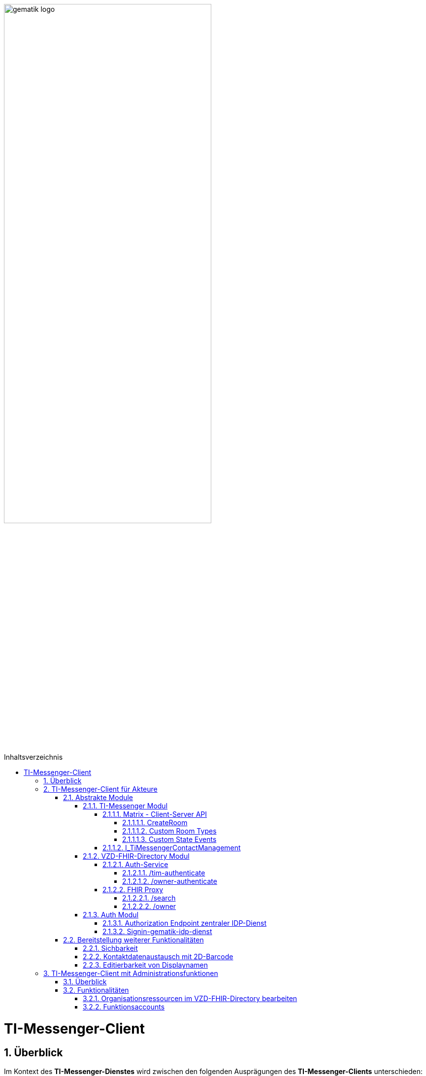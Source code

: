 ifdef::env-github[]
:tip-caption: :bulb:
:note-caption: :information_source:
:important-caption: :heavy_exclamation_mark:
:caution-caption: :fire:
:warning-caption: :warning:
endif::[]

:imagesdir: ../../images
:toc: macro
:toclevels: 6
:toc-title: Inhaltsverzeichnis
:numbered:
:sectnumlevels: 6

image:gematik_logo.svg[width=70%]

toc::[]

= TI-Messenger-Client
== Überblick
Im Kontext des *TI-Messenger-Dienstes* wird zwischen den folgenden Ausprägungen des *TI-Messenger-Clients* unterschieden:

* *TI-Messenger-Clients für Akteure* und 
* *TI-Messenger-Clients mit Administrationfunktionen*. 

Beide Arten von Clients basieren auf dem offenen Kommunikationsprotokoll Matrix und werden auf dem Endgerät eines Akteurs verwendet. In der folgenden Dokumentation werden die zwei Ausprägungen der Clients beschrieben. 

TIP: Die Seite ergänzt die *[gemSpec_TI-Messenger-Client]* Spezifikation, die als Grundlage für das Verständnis vorrausgesetzt wird. 

== TI-Messenger-Client für Akteure
Der *TI-Messenger-Client* für Akteure unterstützt die meisten aller, durch die Matrix-Spezifikation festgelegten Funktionalitäten eines Matrix-Messengers und weitere durch die gematik definierten Vorgaben. Die Funktionalität des *TI-Messenger-Clients* für Akteure kann in drei abstrakte Module unterteilt werden. In der folgenden Abbildung wird dies verdeutlicht.

++++
<p align="center">
  <img width="90%" src=../../images/I_Client.png>
</p>
++++

=== Abstrakte Module 
==== TI-Messenger Modul
Über das _TI-Messenger Modul_ werden alle Funktionalitäten, die zur Ad-Hoc Kommunikation benötigt werden sowie der Administration der Freigabeliste eines Akteurs, durchgeführt. Hierfür werden am *Messenger-Proxy* zwei APIs vom  _TI-Messenger Modul_ des *TI-Messenger-Clients* angesprochen. Der *TI-Messenger-Client* kommuniziert mit dem *Messenger-Proxy* eines *Messenger-Services* über die [Matrix - Client-Server API], um `Matrix-Events` an den zuständigen *Matrix-Homeserver* auszutauschen. Für die Administration der Freigabeliste kommuniziert das _TI-Messenger Modul_ mit der Schnittstelle `I_TiMessengerContactManagement` des *Messenger-Proxy*.

NOTE: Der Aufruf der vom *Matrix-Homeserver* angebotenen Schnittstellen der [Matrix - Client-Server API] erfolgt immer über den *Messenger-Proxy*. 

In den folgenden Kapiteln werden die vom _TI-Messenger Modul_ zu verwendenen Schnittstellen sowie die vom *TI-Messenger-Client* bereitzustellenden Funktionen beschrieben. 

===== Matrix - Client-Server API
Der *Matrix-Homeserver* muss die REST-Schnittstellen gemäß der Matrix https://spec.matrix.org/v1.3/client-server-api/[[Client-Server API]] für den *TI-Messenger-Client* zur Verfügung stellen. Diese müssen für die *TI-Messenger-Clients* aus dem Internet angeboten werden. Für die Verarbeitung der `Matrix-Events` muss der *TI-Messenger-Client* die in der [Matrix-Client-Server API] clientspezifischen Verhaltensweisen implementieren. Diese sind in der API mit dem Keyword _behaviour_ gekennzeichnet. Unter folgendem https://spec.matrix.org/v1.3/client-server-api/#client-behaviour-21[Link] ist ein Beispiel dargestellt. 

Für ein Überblick und für Testzwecke der REST-Schnittstellen der [Matrix-Client-Server API] kann der von der Matrix Foundation bereitgestellte https://matrix.org/docs/api/#overview[API Playground] verwendet werden. 

CAUTION: Der Playground bildet immer die aktuellste Version der Matrix-Spezifikation ab und stimmt somit ggf. nicht mit der aktuell von der gematik geforderten Version der Matrix-API überein. 

Im Rahmen der Verwendung des Matrix-Protokolls im deutschen Gesundheitswesen ist es notwendig, dies um zusätzliche Vorgaben zu erweitern. Hierzu trifft die gematik die folgenden weiteren Festlegungen zum Umgang mit dem Matrix-Protokoll.

====== CreateRoom 
Beim Anlegen eines Raumes über den `/_matrix/client/v3/createRoom` Endpunkt (siehe: link:https://spec.matrix.org/v1.3/client-server-api/#post_matrixclientv3createroom[createRoom]) über die [Client-Server-API] ist darauf zu achten, dass im `invite`-Feld maximal eine Matrix-ID (`MXID`) eines einzuladenden Akteurs angegeben werden darf. Die Vorgabe muss eingehalten werden, damit diese bei der link:../../docs/anwendungsfaelle/MS-stufen-berechtigungspruefung.adoc#stufe-1-pr%C3%BCfung-der-ti-f%C3%B6derationszugeh%C3%B6rigkeit[Proxy Berechtigungsprüfung] validiert werden kann.

====== Custom Room Types 
Das Matrix-Protokoll erlaubt während der Erstellung eines Chatraumes einen eigene Raumtyp (_Custom Room Type_) für diesen mit Hilfe einer Typinitialisierung im `/createRoom`-Endpunkt zu definieren, um spezielle Raumeigenschaften (_Room State Events_) für diesen _Custom Room Type_ zu verwenden. Die gematik definiert für föderierte und fallbezogene Kommunikation die folgenden Raumtypen. 

- `de.gematik.tim.roomtype.default.v1`
- `de.gematik.tim.room.casereference.v1`

Es ist vorgesehen den Raumtyp `de.gematik.tim.roomtype.default.v1` für alle föderierten Kommunikation beim Anlegen entsprechend zu setzen. 
Der Raumtyp `de.gematik.tim.room.casereference.v1` ist für die spätere Verwendung im Context von Fallbezogenen Kommunikationen vorgesehen.

TIP: Weitere Informationen mit den Umgang der Raumtypen können in *[gemSpec_Ti-Messenger-Client#5.4.17]* und *[gemSpec_Ti-Messenger-Client#5.4.16]* nachgelesen werden.  

NOTE: In der veröffentlichten und zulassungsrelevanten Spezifikationsversion v1.1.1 wird die produktive Verwendung der _Custom Room Types_ aktuell nicht gefordert, da die notwendigen Vorbedingungen für den produktiven Einsatz seitens des Matrix-Protokolls noch nicht vollständig erfüllt sind.

====== Custom State Events
Das Matrix-Protokoll erlaubt die Eigenschaften eines Chatraumes mit _State Events_ zu erweitern bzw. zu ändern. Typische _State Events_, die ein _Room State_ definieren und die durch das Matrix-Protokoll definiert sind, sind zum Beispiel `m.room.name` oder `m.room.topic`. Das Matrix-Protokoll erlaubt auch benutzerdefinierte State Events (_Custom State Events_) zu verwenden. In der vorliegenden Dokumentation werden bereits erste _Custom Room Types_ sowie _Custom State Events_ mit von der gematik definierten _Event Types_ und _Event Content_ definiert. 

- `de.gematik.tim.room.name` +
- `de.gematik.tim.room.topic` +
- `de.gematik.tim.room.default.v1` +
- `de.gematik.tim.room.casereference.v1`

Für die fallbezogene Kommunikation sind die beiden _Custom State Events_ `de.gematik.tim.room.name` und `de.gematik.tim.room.topic` vorgesehen, um eine verschlüsselte Abbildung der beiden Standardfelder `m.room.name` und `m.room.topic` zu realisieren, da in dieser spezifischen Kommunikation hohe Datenschutzanforderungen bestehen. Im Kontext der fallbezogenen Kommunikation ist es notwendig, zusätzliche patientenbezogene Informationen bereitzustellen. Hierfür ist das _Custom State Event_ `de.gematik.tim.room.casereference.v1` vorgesehen, um in diesem den folgenden link:https://simplifier.net/tim[FHIR-Datensatz] zu hinterlegen.  

Das _Custom State Event_ `de.gematik.tim.room.default.v1` ist vorgesehen, um verschlüsselte Information im Kontext von föderierter und intersektoraler Kommunikation zu ermöglichen. In diesem Fall sind die Informationen zu "Name" und "Topic" des Raumes ebenfalls über die Events `de.gematik.tim.room.topic` und `de.gematik.tim.room.name` abzubilden. 

TIP: Weitere Informationen zu den _Custom State Events_ können in *[gemSpec_Ti-Messenger-Client]#5.4.17* und *[gemSpec_Ti-Messenger-Client#5.4.16]* nachgelesen werden. 

NOTE: In der veröffentlichten und zulassungsrelevanten Spezifikationsversion v1.1.1 wird die produktive Verwendung der _Custom State Events_ aktuell nicht gefordert, da die notwendigen Vorbedingungen für den produktiven Einsatz seitens des Matrix-Protokolls noch nicht vollständig erfüllt sind.

===== I_TiMessengerContactManagement
Über die vom *Messenger-Proxy* bereitgestellte Schnittstelle `I_TiMessengerContactManagement` wird die für einen Akteur im Proxy vorgehaltene Freigabeliste administriert. Die Freigabeliste wird in link:/docs/anwendungsfaelle/COM-AF10061-einladung-ausserhalb.adoc[AF10061 - Einladung von Akteuren außerhalb einer Organisation] benötigt, wenn zwei Akteure ihre Kontaktdaten mittels QR-Scan austauschen möchten. Weitere Informationen zu der Schittstelle sind link:../../docs/Fachdienst/MessengerService.adoc#i_timessengercontactmanagement[hier] zu finden.

==== VZD-FHIR-Directory Modul
Über das _VZD-FHIR-Directory Modul_ wird die Suche und die Pflege von Einträgen im *FHIR-Directory* ermöglicht. Hier werden die folgenden Endpunkte der Teilkomponenten *Auth-Services* und *FHIR-Proxy* des *VZD-FHIR-Directory* vom _VZD-FHIR-Directory Modul_ des *TI-Messenger-Clients* angesprochen:

* *Auth-Service* +
- `/tim-authenticate` +
- `/owner-authenticate` +
* *FHIR-Proxy* +
- `/search` +
- `/owner`

Für den Aufruf der beiden Endpunkte `/search` und `/owner` am *FHIR-Proxy* für die Suche und Pflege von Einträgen werden Zugriffstoken benötigt, um die Berechtigung für den Zugriff nachzuweisen. Daher muss der *TI-Messenger-Client* zuvor am *Auth-Service* des *VZD-FHIR-Directory* die notwendigen Token anfragen. Im folgenden werden die Aufrufe der Endpunkte weiter beschrieben. 

===== Auth-Service
Der *Auth-Service* des *VZD-FHIR-Directory* bietet die zwei Endpunkte an, die die beiden Zugriffstoken (`search-accesstoken` und `owner-accesstoken`) ausstellen. Die zwei Endpunkte werden in den folgenden Kapiteln weiter beschrieben.

====== /tim-authenticate
Für den Zugriff auf die Suchfunktionalität von FHIR-Ressourcen (`/search`-Endpunkt) authentisiert sich der *TI-Messenger-Client* gegenüber dem *VZD-FHIR-Directory* mit einem 3rd-Party-Token (`Matrix-OpenID Token`), das er von seinem *Matrix-Homeserver* anfordern kann (siehe link:https://spec.matrix.org/v1.3/client-server-api/#post_matrixclientv3useruseridopenidrequest_token[Matrix OpenID Token]). Dieses 3rd-Party-Token benötigt der *TI-Messenger-Client*, um es beim `/tim-authenticate`-Endpunkt des *VZD-FHIR-Directory* gegen ein `search-accesstoken` einzutauschen. Bei Aufruf des Endpunktes `/tim-authenticate` ist es erforderlich, das 3rd-Party-Token (`Matrix-OpenID-Token`) im Header sowie die URL des *Matrix-Homeservers* im Parameter `MXID` zu übergeben. Der Aufruf des `/tim-authenticate`-Endpunktes ist link:https://github.com/gematik/api-vzd/blob/gemILF_VZD_FHIR_Directory/1.0.0/docs/FHIR_VZD_HOWTO_Authenticate.adoc#21-authenticate-for-the-search-endpoint[hier] beschrieben. 

====== /owner-authenticate
Für die Pflege von FHIR-Ressourcen (`/owner`-Endpunkt) authentisiert sich der *TI-Messenger-Client* gegenüber dem *VZD-FHIR-Directory* unter Verwendung einer Smartcard (HBA), um ein `owner-accesstoken` vom *Auth-Service* zu erhalten. Für die Authentisierung mittels Smartcard ist der von der gematik bereitgestellte link:/docs/IDP/idp.adoc[zentrale IDP-Dienst] zu verwenden. Details sind dem Anwendungsfall link:/docs/anwendungsfaelle/VZD-AF10058-practitioner-hinzufuegen.adoc[AF10058 - Akteur (User-HBA) im Verzeichnisdienst hinzufügen] zu entnehmen. Nach erfolgreicher Authensierung erhält der *TI-Messenger-Client* vom *Auth-Service* ein `owner-accesstoken`. Der Aufruf des `/owner-authenticate`-Endpunktes ist link:https://github.com/gematik/api-vzd/blob/gemILF_VZD_FHIR_Directory/1.0.0/docs/FHIR_VZD_HOWTO_Authenticate.adoc#24-authenticate-for-the-owner-endpoint-as-an-user[hier] beschrieben. 

TIP: Für die Interaktion mit den Smartcards und dem *zentralen IDP-Dienst* ist der link:https://fachportal.gematik.de/hersteller-anbieter/komponenten-dienste/authenticator[gematik authenticator] vorgesehen. Es können auch eigene Authenticator-Lösungen verwendet werden. 

Der durchzuführende Authorization Code Flow ist link:/docs/IDP/idp.adoc#4-authorization-code-flow[hier] beschrieben.

===== FHIR Proxy
Der *FHIR-Proxy* bietet zwei Endpunkte zur Suche und Pflege von FHIR-Ressourcen an, die nur unter Verwendung eines gültigen Zugriffstoken aufgerufen werden können. Die zwei Endpunkte werden in den folgenden Kapiteln weiter beschrieben.

====== /search
Der *FHIR-Proxy* bietet über die Schnittstelle `FHIRDirectorySearchAPI` den Endpunkt `/search` an, um FHIR-Ressourcen zu suchen. Um diesen Endpunkt aufrufen zu können, wird ein `search-accesstoken` im Authorization Header benötigt. Eine beispielhafte Verwendung der Schnittstelle für die Suche von FHIR-Ressourcen ist in link:https://github.com/gematik/api-vzd/blob/gemILF_VZD_FHIR_Directory/1.0.0/docs/FHIR_VZD_HOWTO_Search.adoc[search API examples] beschrieben.

====== /owner
Der *FHIR-Proxy* bietet über die Schnittstelle `FHIRDirectoryOwnerAPI` den Endpunkt `/owner` an, um FHIR-Ressourcen zu suchen und eigene Einträge zu pflegen. Um diesen Endpunkt aufrufen zu können, wird ein `owner-accesstoken` im Authorization Header benötigt. Eine beispielhafte Verwendung der Schnittstelle zur Pflege der FHIR-Ressourcen ist in link:https://github.com/gematik/api-vzd/blob/gemILF_VZD_FHIR_Directory/1.0.0/docs/FHIR_VZD_HOWTO_Owner.adoc[owner API examples] beschrieben. 

==== Auth Modul
Über das _Auth Modul_ wird die Kommunikation mit Smartcards (HBA) realisiert, um diese zur Authentisierung am  `/owner-authenticate`-Endpunkt zu ermöglichen. Dies wird als Grundlage für den Anwendungsfall link:/docs/anwendungsfaelle/VZD-AF10058-practitioner-hinzufuegen.adoc[AF_10058 Akteur(User-HBA) im Verzeichnisdienst hinzufügen] benötigt. Im Folgenden wird der Prozess kurz skizziert, nachdem beim Aufruf des `/owner-authenticate`-Endpunktes das _Auth Modul_ einen `Redirect` zum `Authorization Endpoint` des *IDP-Dienstes* vom *Auth-Service* erhalten hat. 

===== Authorization Endpoint zentraler IDP-Dienst
Nach Erhalt des `Redirects` ruft das _Auth Modul_ des *TI-Messenger-Clients* den `{Authorization Endpoint}` am *zentralen IDP-Dienst* auf, um das Challenge-Response-Verfahren durchzuführen und abschließend den `AuthorizationCode` sowie den `Redirect` zum `/signin-gematik-idp-dienst`-Endpunkt zu erhalten. 

===== Signin-gematik-idp-dienst
An dem Endpunkt `/signin-gematik-idp-dienst` übergibt das _Auth Modul_ des *TI-Messenger-Clients* den `AuthorizationCode` um sich ein `owner-accesstoken` ausstellen zu lassen. Der `AuthorizationCode` wird vom *Auth-Service* an den *zentralen-IDP-Dienst* weitergeleitet, um das für die passende Smartcard gehörende `ID_TOKEN` zu erhalten. Die darin enthaltenen `TelematikID` und `ProfessionOID` werden im Rahmen der Ausstellung des `owner-accesstoken` verwendet. 

=== Bereitstellung weiterer Funktionalitäten
==== Sichbarkeit 
*TI-Messenger-Clients* müssen über eine Funktion verfügen die die Sichtbarkeit eines Akteurs für den *TI-Messenger-Dienst* im Personenverzeichnis über den `/owner`-Endpunkt des *VZD-FHIR-Directory* ein bzw. ausschalten kann. Wenn ein Akteur den Status seines Endpunktes von `active` nach `off` link:https://github.com/gematik/api-vzd/blob/gemILF_VZD_FHIR_Directory/1.0.0/docs/FHIR_VZD_HOWTO_Owner.adoc#232-update-endpoint-put[ändert], muss der *TI-Messenger-Client* prüfen, ob diese `MXID` auch im Organisationsverzeichnis eingetragen ist. Wird die `MXID` ebenfalls im Organisationsverzeichnis gefunden und ist der hinterlegte Status in diesem Verzeichnis active, dann ist im *TI-Messenger-Client* dem Akteur ein entsprechender Hinweis anzuzeigen, dass eine Inkonsistenz in der hinterlegten Sichtbarkeit vorliegt. 

IMPORTANT: Aus dem Hinweis muss hervorgehen, dass ein Kontaktieren des Administrators seiner Organisation notwendig ist, um die gewünschte Sichtbarkeit ebenfalls im Organisationsverzeichnis zu hinterlegen. 

==== Kontaktdatenaustausch mit 2D-Barcode
Der *TI-Messenger-Client* muss eine Funktion bereitstellen, um Kontaktdaten mittels 2D-Barcodes austauschen zu können. 

Hierbei muss der 2D-Code in eine QR-Code-Darstellung gemäß [ISO/IEC 18004:2006] kodiert werden. Im folgenden wird das zu verwendene vCard-Object dargestellt:
[source, text]
----
BEGIN:VCARD
  VERSION:4.0 
  N:<Nachname>;<Vorname>;<zusätzliche Vornamen>;<Titel>;<Namenszusätze> 
  FN:<Vorname><Nachname> 
  IMPP:matrix://<MXID> 
END:VCARD
----
Der Aufbau der `Matrix-URI` muss gemäß link:https://spec.matrix.org/v1.3/appendices/#uris[Matrix-Appendices] gebildet werden.

TIP: Bei dem gezeigten vCard-Object handelt es sich um die geforderte Mindestbefüllung, die Verwendung weiterer Felder ist zulässig.

Der *TI-Messenger-Client* muss den eingescannten 2D-Code gemäß [ISO/IEC 18004:2006] decodieren und mindestens den vollständigen Namen sowie die `MXID` aus den Parameter `N` und `IMPP` dem Akteur anzeigen, damit dieser die Aufnahme in die Freigabeliste bestätigen oder ablehnen kann (siehe link:/docs/anwendungsfaelle/COM-AF10061-einladung-ausserhalb.adoc[AF_10061 - Einladung von Akteuren außerhalb einer Organisation]).

==== Editierbarkeit von Displaynamen
Der *TI-Messenger-Client* muss bei der initialen Vergabe des Displayname die folgende Bildungsregel durchsetzen: `[Name], [Vorname]`. Der *TI-Messenger-Client* darf dem Akteur nach der initialen Vergabe des Displaynamen nicht die Möglichkeit anbieten, diesen zu ändern. Hierfür darf der *TI-Messenger-Client* nicht die REST-Schnittstelle `/_matrix/client/v3/profile/{userId}/displayname` der [Client-Server API] aufrufen. 

CAUTION: Das Ändern des Displaynamens eines Akteurs ist nur mittels des *TI-Messenger-Clients* mit Administrationsfunktionen möglich.

== TI-Messenger-Client mit Administrationsfunktionen 
=== Überblick
Der *TI-Messenger-Client* mit Administrationsfunktionen ist ein Client für Akteure in der Rolle "Org-Admin" einer Organisation. Dieser wird im Kontext des TI-Messenger-Dienstes auch als *Org-Admin-Client* bezeichnet. Der *Org-Admin-Client* dient zur komfortablen Verwaltung der *Messenger-Services* bei einem *TI-Messenger-Fachdienst*. Die im folgenden beschriebenen Funktionalitäten für einen *Org-Admin-Client* können separat oder im *TI-Messenger-Client* für Akteure integriert sein. Hierbei ist darauf zu achten, dass separate User-Interfaces für die jeweilige Rolle (die gerade angemeldet ist) angeboten werden, die nur die relevanten Informationen für die Rolle bereitstellen. 

=== Funktionalitäten
Mit dem *Org-Admin-Client* haben Administratoren einer Organisation die Möglichkeit Akteure und Endgeräte auf dem jeweiligen *Messenger-Service* der Organisation zu verwalten. Zu dem Funktionsumfag des *Org-Admin-Client* gehören:
    
* Benutzerverwaltung (Liste aller Akteure, Anlegen, Bearbeiten, Löschen),
* Geräteverwaltung (Anzeigen, Abmelden, Löschen aller Geräte eines Messenger-Service seiner Organisation),
* die Verwaltung von Einträgen im VZD-FHIR-Directory,
* Systemmeldungen an Akteure eines Messenger-Services senden (z. B. Wartungsfenster bekannt machen) und
* Einrichtung von Funktionsaccounts.

==== Organisationsressourcen im VZD-FHIR-Directory bearbeiten
Der Administrator einer Organisation (Org-Admin) verwaltet mittels des *Org-Admin-Clients* die FHIR-Ressourcen für seine Organisation im *VZD-FHIR-Directory* (siehe link:/docs/anwendungsfaelle/VZD-AF10059-organisation-hinzufuegen.adoc[AF_10059 - Organisationsressourcen im Verzeichnisdienst hinzufügen]).

*Authentisierung*
Für den Zugriff auf die `/owner`-Schnittstelle am *FHIR-Proxy* wird ein `owner-accesstoken` benötigt, dass vom `/owner-authenticate`-Endpunkt des *Auth-Service* ausgestellt wird. Zur Authentisierung am Endpunkt fragt der *Org-Admin-Client* beim zuständigen *Registrierungs-Dienst* einen `RegService-OpenID-Token` an, welcher am `/owner-authenticate` Endpunkt gegen ein `owner-accesstoken` ausgetauscht wird. Ein Beispiel für die Authentisierung ist link:https://github.com/gematik/api-vzd/blob/feature/gemILF_VZD_FHIR_Directory/docs/FHIR_VZD_HOWTO_Authenticate.adoc#231-authenticate-with-an-regservice-openid-token[hier] zu finden.

*Bearbeitung*
Zur Pflege der FHIR-Ressourcen ist es erforderlich, dass der *Org-Admin-Client* den den Endpunkt `/owner` unter Verwendung des owner-accesstoken` (welches im Authorization Header mit übergeben werden muss) aufruft. Eine beispielhafte Verwendung der Schnittstelle zur Pflege der FHIR-Ressourcen ist in der link:https://github.com/gematik/api-vzd/blob/feature/gemILF_VZD_FHIR_Directory/docs/FHIR_VZD_HOWTO_Owner.adoc[owner API examples] beschrieben. Der vom *Org-Admin-Client* angebotene Funktionsumfang ist:

* Verwaltung von link:https://github.com/gematik/api-vzd/blob/feature/gemILF_VZD_FHIR_Directory/docs/FHIR_VZD_HOWTO_Owner.adoc#22-administration-of-resource-healthcareservice[HealthcareServices]
* Verwaltung von link:https://github.com/gematik/api-vzd/blob/feature/gemILF_VZD_FHIR_Directory/docs/FHIR_VZD_HOWTO_Owner.adoc#23-administration-of-resource-endpoint--metatagoriginowner[Endpoints] 

==== Funktionsaccounts
Einrichtungen im Gesundheitswesen sind sehr unterschiedlich strukturiert und wollen hinsichtlich ihrer Erreichbarkeit flexibel eigene Strukturen abbilden können. Daher sind beim *TI-Messenger-Dienst* Funktionsaccounts notwendig, die es ermöglichen, Akteure unterhalb der Struktur erreichbar zu machen. Hierfür ist es erforderlich das über den *Org-Admin-Client* ein `Endpoint` im *FHIR-Directory* angelegt wird. 

TIP: Für den `Endpoint` sollte ein sprechender Name verwendet werden. Sprechende Namen wären zum Beispiel Kardiologie für eine Abteilung oder Krankenhaus am Feld. 

Wenn der Funktionsaccount über ein Chatbot realsiert wird, ist folgende Bildungsregel für den Displaynamen zu verwenden: 
`[Name des Funktionsaccounts] (Chatbot)`.
